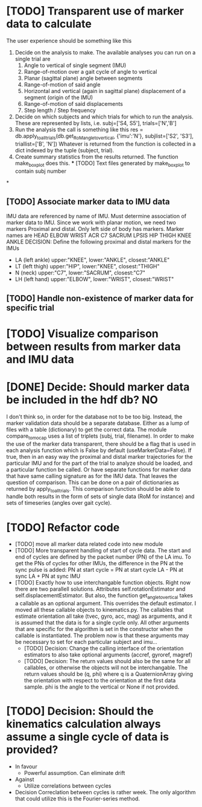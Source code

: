* [TODO] Transparent use of marker data to calculate
  The user experience should be something like this
  1. Decide on the analysis to make. The available analyses you can run
     on a single trial are
    1. Angle to vertical of single segment (IMU)
    2. Range-of-motion over a gait cycle of angle to vertical
    3. Planar (sagittal plane) angle between segments
    4. Range-of-motion of said angle
    5. Horizontal and vertical (again in sagittal plane) displacement
       of a segment (origin of the IMU)
    6. Range-of-motion of said displacements
    7. Step length / Step frequency
  2. Decide on which subjects and which trials for which to run the analysis.
     These are represented by lists, i.e. subj=['S4, S5'], trials=['N','B']
  3. Run the analysis the call is something like this
     res = db.apply_to_all_trials(db.get_RoM_angle_to_vertical,
                                  {'imu':'N'},
                                  subjlist=['S2', 'S3'],
                                  triallist=['B', 'N'])
     Whatever is returned from the function is collected in a dict indexed by
                                      the tuple (subject, trial).
  4. Create summary statistics from the results returned. The function
     make_boxplot does this.
    *** [TODO] Text files generated by make_boxplot to contain subj number

*

** [TODO] Associate marker data to IMU data
   IMU data are referenced by name of IMU. Must determine association of
   marker data to IMU. Since we work with planar motion, we need two markers
   Proximal and distal. Only left side of body has markers. Marker names are
   HEAD    ELBOW   WRIST   ACR     C7      SACRUM  LPSIS
   HIP     THIGH   KNEE    ANKLE
   DECISION: Define the following proximal and distal markers for the IMUs
  - LA  (left ankle) upper:"KNEE", lower:"ANKLE", closest:"ANKLE"
  - LT (left thigh) upper:"HIP", lower:"KNEE", closest:"THIGH"
  - N (neck) upper:"C7", lower:"SACRUM", closest:"C7"
  - LH (left hand) upper:"ELBOW", lower:"WRIST", closest:"WRIST"
** [TODO] Handle non-existence of marker data for specific trial
* [TODO] Visualize comparison between results from marker data and IMU data
* [DONE] Decide: Should marker data be included in the hdf db? NO
  I don't think so, in order for the database not to be too big. Instead, the
  marker validation data should be a separate database. Either as a lump of
  files with a table (dictionary) to get the correct data. The module
  compare_to_mocap uses a list of triplets (subj, trial, filename). In order to
  make the use of the marker data transparent, there should be a flag that is
  used in each analysis function which is False by default (useMarkerData=False).
  If true, then in an easy way the proximal and distal marker trajectories for
  the particular IMU and for the part of the trial to analyze should be loaded,
  and a particular function be called. Or have separate functions for marker
  data that have same calling signature as for the IMU data.
  That leaves the question of comparison. This can be done on a pair of
  dictionaries as returned by apply_to_all_trials. This comparison function should
  be able to handle both results in the form of sets of single data (RoM for instance)
  and sets of timeseries (angles over gait cycle).

* [TODO] Refactor code
  * [TODO] move all marker data related code into new module
  * [TODO] More transparent handling of start of cycle data.
    The start and end of cycles are defined by the packet number (PN) of the
    LA imu. To get the PNs of cycles for other IMUs, the difference in the PN
    at the sync pulse is added:
      PN at start cycle = PN at start cycle LA - PN at sync LA + PN at sync IMU
  * [TODO] Exactly how to use interchangable function objects.
    Right now there are two parallell solutions. Attributes self.rotationEstimator
    and self.displacementEstimator. But also, the function get_angle_to_vertical
    takes a callable as an optional argument. This overrides the default
    estimator.
    I moved all these callable objects to kinematics.py. The callables that estimate
    orientation all take (tvec, gyro, acc, mag) as arguments, and it is assumed that
    the data is for a single cycle only. All other arguments that are specific for
    the algorithm is set in the constructor when the callable is instantiated.
    The problem now is that these arguments may be necessary to set for each
    particular subject and imu...
    * [TODO] Decision: Change the calling interface of the orientation estimators
      to also take optional arguments (accref, gyroref, magref)
    * [TODO] Decision: The return values should also be the same for all callables, or
      otherwise the objects will not be interchangable. The return values should
      be (q, phi) where q is a QuaternionArray giving the orientation with
      respect to the orientation at the first data sample. phi is the angle to
      the vertical or None if not provided. 

* [TODO] Decision: Should the kinematics calculation always assume a single cycle of data is provided?
  * In favour
    * Powerful assumption. Can eliminate drift
  * Against
    * Utilize correlations between cycles
  * Decision
    Correclation between cycles is rather week. The only algorithm that could
    utilize this is the Fourier-series method.
